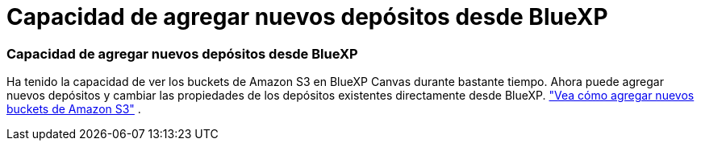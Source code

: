 = Capacidad de agregar nuevos depósitos desde BlueXP
:allow-uri-read: 
:icons: font
:imagesdir: ../media/




=== Capacidad de agregar nuevos depósitos desde BlueXP

Ha tenido la capacidad de ver los buckets de Amazon S3 en BlueXP Canvas durante bastante tiempo.  Ahora puede agregar nuevos depósitos y cambiar las propiedades de los depósitos existentes directamente desde BlueXP. https://docs.netapp.com/us-en/storage-management-s3-storage/task-add-s3-bucket.html["Vea cómo agregar nuevos buckets de Amazon S3"] .

